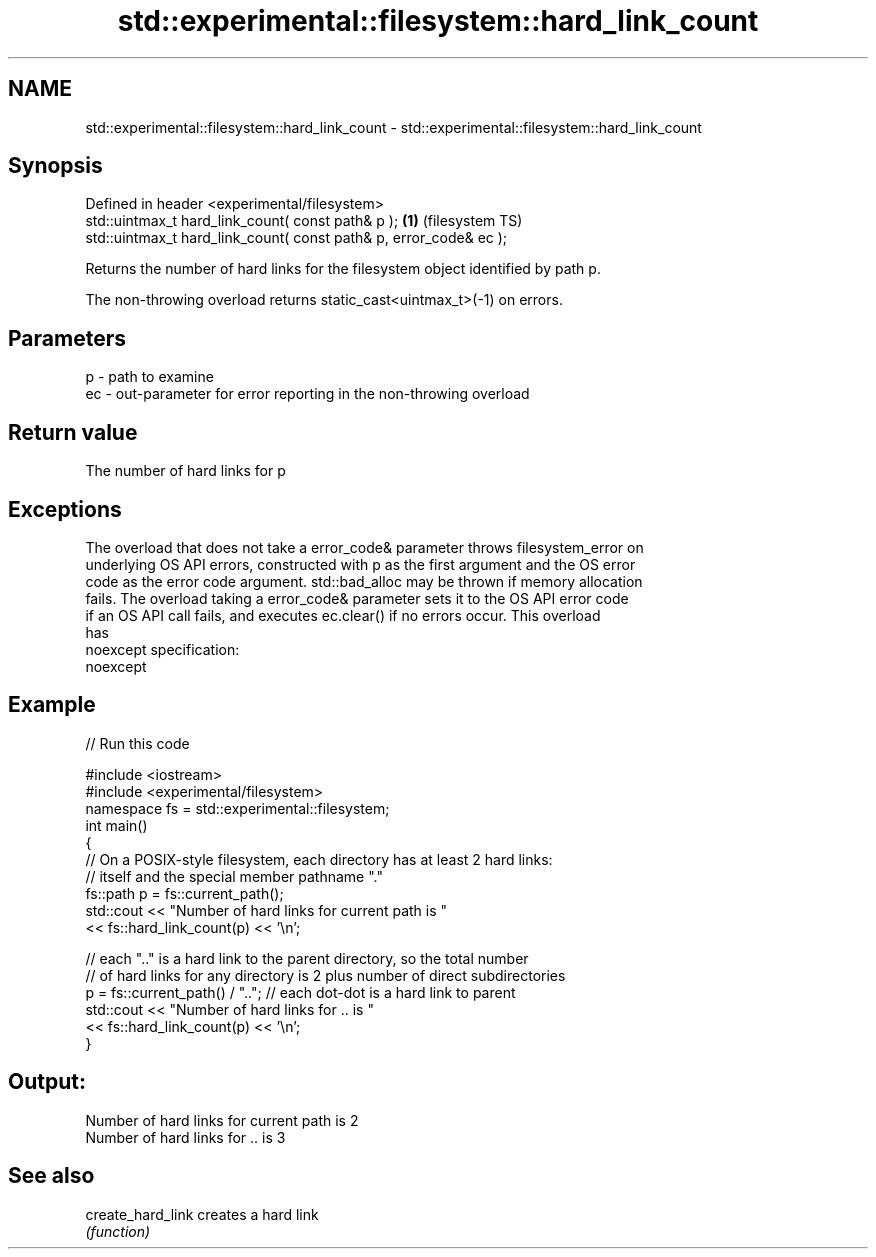 .TH std::experimental::filesystem::hard_link_count 3 "2022.07.31" "http://cppreference.com" "C++ Standard Libary"
.SH NAME
std::experimental::filesystem::hard_link_count \- std::experimental::filesystem::hard_link_count

.SH Synopsis
   Defined in header <experimental/filesystem>
   std::uintmax_t hard_link_count( const path& p );                 \fB(1)\fP (filesystem TS)
   std::uintmax_t hard_link_count( const path& p, error_code& ec );

   Returns the number of hard links for the filesystem object identified by path p.

   The non-throwing overload returns static_cast<uintmax_t>(-1) on errors.

.SH Parameters

   p  - path to examine
   ec - out-parameter for error reporting in the non-throwing overload

.SH Return value

   The number of hard links for p

.SH Exceptions

   The overload that does not take a error_code& parameter throws filesystem_error on
   underlying OS API errors, constructed with p as the first argument and the OS error
   code as the error code argument. std::bad_alloc may be thrown if memory allocation
   fails. The overload taking a error_code& parameter sets it to the OS API error code
   if an OS API call fails, and executes ec.clear() if no errors occur. This overload
   has
   noexcept specification:
   noexcept

.SH Example


// Run this code

 #include <iostream>
 #include <experimental/filesystem>
 namespace fs = std::experimental::filesystem;
 int main()
 {
     // On a POSIX-style filesystem, each directory has at least 2 hard links:
     // itself and the special member pathname "."
     fs::path p = fs::current_path();
     std::cout << "Number of hard links for current path is "
               << fs::hard_link_count(p) << '\\n';

     // each ".." is a hard link to the parent directory, so the total number
     // of hard links for any directory is 2 plus number of direct subdirectories
     p = fs::current_path() / ".."; // each dot-dot is a hard link to parent
     std::cout << "Number of hard links for .. is "
               << fs::hard_link_count(p) << '\\n';
 }

.SH Output:

 Number of hard links for current path is 2
 Number of hard links for .. is 3

.SH See also

   create_hard_link creates a hard link
                    \fI(function)\fP
